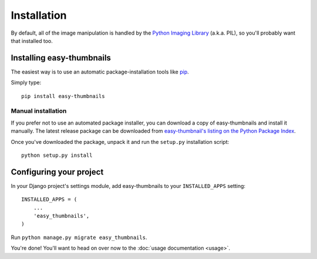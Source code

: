 ============
Installation
============

By default, all of the image manipulation is handled by the
`Python Imaging Library`__ (a.k.a. PIL), so you'll probably want that
installed too.

.. __: http://www.pythonware.com/products/pil/


Installing easy-thumbnails
==========================

The easiest way is to use an automatic package-installation tools like pip__.

.. __: http://pip.openplans.org/

Simply type::

    pip install easy-thumbnails


Manual installation
-------------------

If you prefer not to use an automated package installer, you can
download a copy of easy-thumbnails and install it manually. The
latest release package can be downloaded from `easy-thumbnail's
listing on the Python Package Index`__.

.. __: http://pypi.python.org/pypi/easy-thumbnails/

Once you've downloaded the package, unpack it and run the ``setup.py``
installation script::

    python setup.py install


Configuring your project
========================

In your Django project's settings module, add easy-thumbnails to your
``INSTALLED_APPS`` setting::

    INSTALLED_APPS = (
        ...
        'easy_thumbnails',
    )

Run ``python manage.py migrate easy_thumbnails``.

You're done! You'll want to head on over now to the
:doc:`usage documentation <usage>`.
